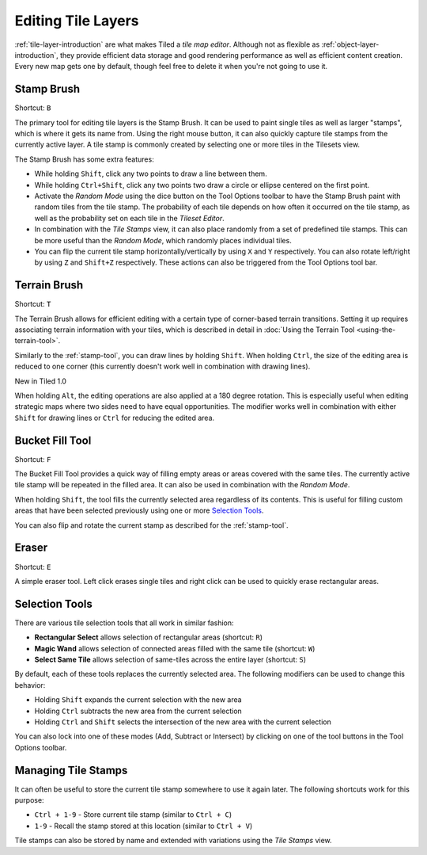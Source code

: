 Editing Tile Layers
===================

:ref:`tile-layer-introduction` are what makes Tiled a *tile map editor*.
Although not as flexible as :ref:`object-layer-introduction`, they provide
efficient data storage and good rendering performance as well as efficient
content creation. Every new map gets one by default, though feel free to delete
it when you're not going to use it.

.. _stamp-tool:

Stamp Brush
-----------

Shortcut: ``B``

The primary tool for editing tile layers is the Stamp Brush. It can be
used to paint single tiles as well as larger "stamps", which is where it
gets its name from. Using the right mouse button, it can also quickly
capture tile stamps from the currently active layer. A tile stamp is
commonly created by selecting one or more tiles in the Tilesets view.

The Stamp Brush has some extra features:

-  While holding ``Shift``, click any two points to draw a line between
   them.

-  While holding ``Ctrl+Shift``, click any two points two draw a circle
   or ellipse centered on the first point.

-  Activate the *Random Mode* using the dice button on the Tool Options
   toolbar to have the Stamp Brush paint with random tiles from the tile
   stamp. The probability of each tile depends on how often it occurred
   on the tile stamp, as well as the probability set on each tile in the
   *Tileset Editor*.

-  In combination with the *Tile Stamps* view, it can also place
   randomly from a set of predefined tile stamps. This can be more
   useful than the *Random Mode*, which randomly places individual
   tiles.

-  You can flip the current tile stamp horizontally/vertically by using
   ``X`` and ``Y`` respectively. You can also rotate left/right by
   using ``Z`` and ``Shift+Z`` respectively. These actions can also be
   triggered from the Tool Options tool bar.

Terrain Brush
-------------

Shortcut: ``T``

The Terrain Brush allows for efficient editing with a certain type of
corner-based terrain transitions. Setting it up requires associating
terrain information with your tiles, which is described in detail in
:doc:`Using the Terrain Tool <using-the-terrain-tool>`.

Similarly to the :ref:`stamp-tool`, you can draw lines by holding
``Shift``. When holding ``Ctrl``, the size of the editing area is
reduced to one corner (this currently doesn't work well in combination
with drawing lines).

.. raw:: html

   <div class="new">

New in Tiled 1.0

.. raw:: html

   </div>

When holding ``Alt``, the editing operations are also applied at a 180
degree rotation. This is especially useful when editing strategic maps
where two sides need to have equal opportunities. The modifier works
well in combination with either ``Shift`` for drawing lines or ``Ctrl``
for reducing the edited area.

Bucket Fill Tool
----------------

Shortcut: ``F``

The Bucket Fill Tool provides a quick way of filling empty areas or
areas covered with the same tiles. The currently active tile stamp will
be repeated in the filled area. It can also be used in combination with
the *Random Mode*.

When holding ``Shift``, the tool fills the currently selected area
regardless of its contents. This is useful for filling custom areas that
have been selected previously using one or more `Selection
Tools <#selection-tools>`__.

You can also flip and rotate the current stamp as described for the
:ref:`stamp-tool`.

Eraser
------

Shortcut: ``E``

A simple eraser tool. Left click erases single tiles and right click can
be used to quickly erase rectangular areas.

Selection Tools
---------------

There are various tile selection tools that all work in similar fashion:

-  **Rectangular Select** allows selection of rectangular areas
   (shortcut: ``R``)

-  **Magic Wand** allows selection of connected areas filled with the
   same tile (shortcut: ``W``)

-  **Select Same Tile** allows selection of same-tiles across the entire
   layer (shortcut: ``S``)

By default, each of these tools replaces the currently selected area.
The following modifiers can be used to change this behavior:

-  Holding ``Shift`` expands the current selection with the new area
-  Holding ``Ctrl`` subtracts the new area from the current selection
-  Holding ``Ctrl`` and ``Shift`` selects the intersection of the new
   area with the current selection

You can also lock into one of these modes (Add, Subtract or Intersect)
by clicking on one of the tool buttons in the Tool Options toolbar.

Managing Tile Stamps
--------------------

It can often be useful to store the current tile stamp somewhere to use
it again later. The following shortcuts work for this purpose:

-  ``Ctrl + 1-9`` - Store current tile stamp (similar to ``Ctrl + C``)
-  ``1-9`` - Recall the stamp stored at this location (similar to
   ``Ctrl + V``)

Tile stamps can also be stored by name and extended with variations
using the *Tile Stamps* view.
